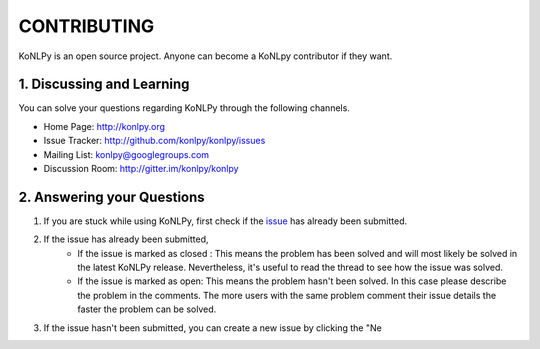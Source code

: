 CONTRIBUTING
============
KoNLPy is an open source project. Anyone can become a KoNLpy contributor if they want.

1. Discussing and Learning
------------------
You can solve your questions regarding KoNLPy through the following channels.

- Home Page: http://konlpy.org
- Issue Tracker: http://github.com/konlpy/konlpy/issues
- Mailing List: `konlpy@googlegroups.com <http://groups.google.com/forum/#!forum/konlpy>`_
- Discussion Room: http://gitter.im/konlpy/konlpy


2. Answering your Questions
------------------

1. If you are stuck while using KoNLPy, first check if the `issue <http://github.com/konlpy/konlpy/issues>`_ has already been submitted.

2. If the issue has already been submitted,
    - If the issue is marked as closed : This means the problem has been solved and will most likely be solved in the latest KoNLPy release. Nevertheless, it's useful to read the thread to see how the issue was solved. 
    - If the issue is marked as open: This means the problem hasn't been solved. In this case please describe the problem in the comments. The more users with the same problem comment their issue details the faster the problem can be solved.

3. If the issue hasn't been submitted, you can create a new issue by clicking the "Ne